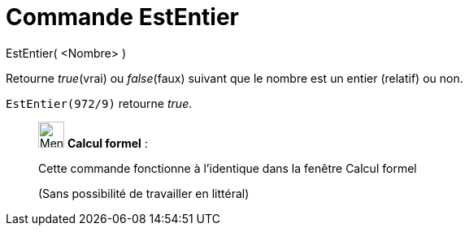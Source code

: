 = Commande EstEntier
:page-en: commands/IsInteger
ifdef::env-github[:imagesdir: /fr/modules/ROOT/assets/images]

EstEntier( <Nombre> )

Retourne _true_(vrai) ou _false_(faux) suivant que le nombre est un entier (relatif) ou non.

[EXAMPLE]
====

`++EstEntier(972/9)++` retourne _true_.

====

____________________________________________________________

image:32px-Menu_view_cas.svg.png[Menu view cas.svg,width=32,height=32] *Calcul formel* :

Cette commande fonctionne à l'identique dans la fenêtre Calcul formel

(Sans possibilité de travailler en littéral)
